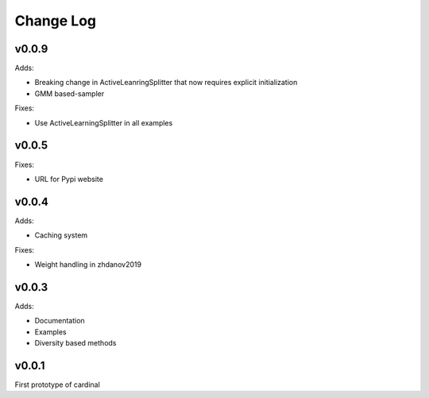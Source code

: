 Change Log
==========

v0.0.9
------

Adds:

* Breaking change in ActiveLeanringSplitter that now requires explicit initialization
* GMM based-sampler

Fixes:

* Use ActiveLearningSplitter in all examples

v0.0.5
------

Fixes:

* URL for Pypi website

v0.0.4
------

Adds:

* Caching system

Fixes:

* Weight handling in zhdanov2019

v0.0.3
------

Adds:

* Documentation
* Examples
* Diversity based methods

v0.0.1
------

First prototype of cardinal

